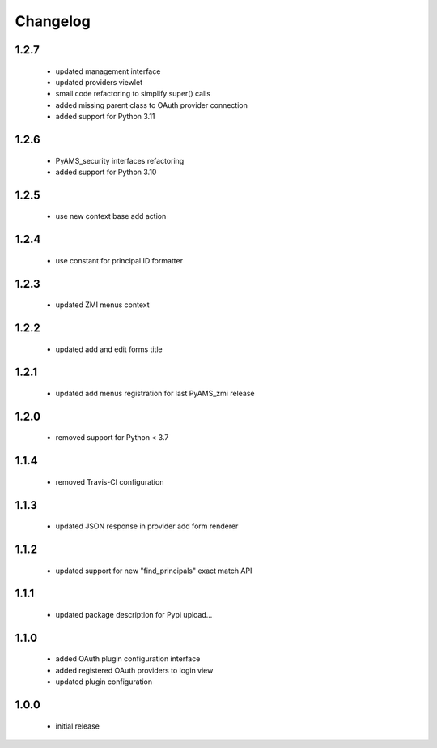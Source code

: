 Changelog
=========

1.2.7
-----
 - updated management interface
 - updated providers viewlet
 - small code refactoring to simplify super() calls
 - added missing parent class to OAuth provider connection
 - added support for Python 3.11

1.2.6
-----
 - PyAMS_security interfaces refactoring
 - added support for Python 3.10

1.2.5
-----
 - use new context base add action

1.2.4
-----
 - use constant for principal ID formatter

1.2.3
-----
 - updated ZMI menus context

1.2.2
-----
 - updated add and edit forms title

1.2.1
-----
 - updated add menus registration for last PyAMS_zmi release

1.2.0
-----
 - removed support for Python < 3.7

1.1.4
-----
 - removed Travis-CI configuration

1.1.3
-----
 - updated JSON response in provider add form renderer

1.1.2
-----
 - updated support for new "find_principals" exact match API

1.1.1
-----
 - updated package description for Pypi upload...

1.1.0
-----
 - added OAuth plugin configuration interface
 - added registered OAuth providers to login view
 - updated plugin configuration

1.0.0
-----
 - initial release
